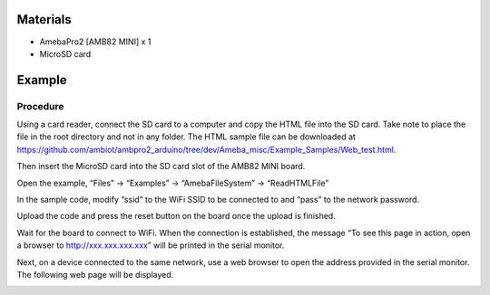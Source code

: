 Materials
=========

-  AmebaPro2 [AMB82 MINI] x 1

-  MicroSD card

Example
=======

Procedure
---------

Using a card reader, connect the SD card to a computer and copy the HTML
file into the SD card. Take note to place the file in the root directory
and not in any folder. The HTML sample file can be downloaded at
https://github.com/ambiot/ambpro2_arduino/tree/dev/Ameba_misc/Example_Samples/Web_test.html.

|A screenshot of a computer Description automatically generated|

Then insert the MicroSD card into the SD card slot of the AMB82 MINI
board.

Open the example, “Files” -> “Examples” -> “AmebaFileSystem” ->
“ReadHTMLFile”

In the sample code, modify “ssid” to the WiFi SSID to be connected to
and “pass” to the network password.

|Graphical user interface, text, application, email Description
automatically generated|

Upload the code and press the reset button on the board once the upload
is finished.

Wait for the board to connect to WiFi. When the connection is
established, the message “To see this page in action, open a browser to
http://xxx.xxx.xxx.xxx” will be printed in the serial monitor.

|image1|

Next, on a device connected to the same network, use a web browser to
open the address provided in the serial monitor. The following web page
will be displayed.

|Text Description automatically generated with medium confidence|

.. |A screenshot of a computer Description automatically generated| image:: ../../_static/Example_Guides/File_System_-_Read_and_display_HTML_file_from_SD_card/Read_and_display_HTML_file_from_SD_card_images/image01.png
   :width: 3.77083in
   :height: 2.39092in
.. |Graphical user interface, text, application, email Description automatically generated| image:: ../../_static/Example_Guides/File_System_-_Read_and_display_HTML_file_from_SD_card/Read_and_display_HTML_file_from_SD_card_images/image02.png
   :width: 4.29111in
   :height: 5.11458in
.. |image1| image:: ../../_static/Example_Guides/File_System_-_Read_and_display_HTML_file_from_SD_card/Read_and_display_HTML_file_from_SD_card_images/image03.png
   :width: 5.20833in
   :height: 3.46684in
.. |Text Description automatically generated with medium confidence| image:: ../../_static/Example_Guides/File_System_-_Read_and_display_HTML_file_from_SD_card/Read_and_display_HTML_file_from_SD_card_images/image04.png
   :width: 6.26806in
   :height: 1.9875in
